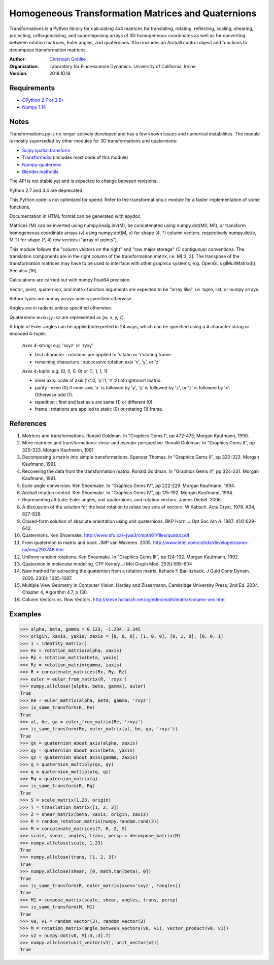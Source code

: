 Homogeneous Transformation Matrices and Quaternions
===================================================

Transformations is a Python library for calculating 4x4 matrices for
translating, rotating, reflecting, scaling, shearing, projecting,
orthogonalizing, and superimposing arrays of 3D homogeneous coordinates
as well as for converting between rotation matrices, Euler angles,
and quaternions. Also includes an Arcball control object and
functions to decompose transformation matrices.

:Author:
  `Christoph Gohlke <https://www.lfd.uci.edu/~gohlke/>`_

:Organization:
  Laboratory for Fluorescence Dynamics. University of California, Irvine

:Version: 2018.10.18

Requirements
------------
* `CPython 2.7 or 3.5+ <https://www.python.org>`_
* `Numpy 1.14 <https://www.numpy.org>`_

Notes
-----
Transformations.py is no longer actively developed and has a few known issues
and numerical instabilities. The module is mostly superseded by other modules
for 3D transformations and quaternions:

* `Scipy.spatial.transform <https://github.com/scipy/scipy/tree/master/
  scipy/spatial/transform>`_
* `Transforms3d <https://github.com/matthew-brett/transforms3d>`_
  (includes most code of this module)
* `Numpy-quaternion <https://github.com/moble/quaternion>`_
* `Blender.mathutils <https://docs.blender.org/api/master/mathutils.html>`_

The API is not stable yet and is expected to change between revisions.

Python 2.7 and 3.4 are deprecated.

This Python code is not optimized for speed. Refer to the transformations.c
module for a faster implementation of some functions.

Documentation in HTML format can be generated with epydoc.

Matrices (M) can be inverted using numpy.linalg.inv(M), be concatenated using
numpy.dot(M0, M1), or transform homogeneous coordinate arrays (v) using
numpy.dot(M, v) for shape (4, \*) column vectors, respectively
numpy.dot(v, M.T) for shape (\*, 4) row vectors ("array of points").

This module follows the "column vectors on the right" and "row major storage"
(C contiguous) conventions. The translation components are in the right column
of the transformation matrix, i.e. M[:3, 3].
The transpose of the transformation matrices may have to be used to interface
with other graphics systems, e.g. OpenGL's glMultMatrixd(). See also [16].

Calculations are carried out with numpy.float64 precision.

Vector, point, quaternion, and matrix function arguments are expected to be
"array like", i.e. tuple, list, or numpy arrays.

Return types are numpy arrays unless specified otherwise.

Angles are in radians unless specified otherwise.

Quaternions w+ix+jy+kz are represented as [w, x, y, z].

A triple of Euler angles can be applied/interpreted in 24 ways, which can
be specified using a 4 character string or encoded 4-tuple:

  *Axes 4-string*: e.g. 'sxyz' or 'ryxy'

  - first character : rotations are applied to 's'tatic or 'r'otating frame
  - remaining characters : successive rotation axis 'x', 'y', or 'z'

  *Axes 4-tuple*: e.g. (0, 0, 0, 0) or (1, 1, 1, 1)

  - inner axis: code of axis ('x':0, 'y':1, 'z':2) of rightmost matrix.
  - parity : even (0) if inner axis 'x' is followed by 'y', 'y' is followed
    by 'z', or 'z' is followed by 'x'. Otherwise odd (1).
  - repetition : first and last axis are same (1) or different (0).
  - frame : rotations are applied to static (0) or rotating (1) frame.

References
----------
(1)  Matrices and transformations. Ronald Goldman.
     In "Graphics Gems I", pp 472-475. Morgan Kaufmann, 1990.
(2)  More matrices and transformations: shear and pseudo-perspective.
     Ronald Goldman. In "Graphics Gems II", pp 320-323. Morgan Kaufmann, 1991.
(3)  Decomposing a matrix into simple transformations. Spencer Thomas.
     In "Graphics Gems II", pp 320-323. Morgan Kaufmann, 1991.
(4)  Recovering the data from the transformation matrix. Ronald Goldman.
     In "Graphics Gems II", pp 324-331. Morgan Kaufmann, 1991.
(5)  Euler angle conversion. Ken Shoemake.
     In "Graphics Gems IV", pp 222-229. Morgan Kaufmann, 1994.
(6)  Arcball rotation control. Ken Shoemake.
     In "Graphics Gems IV", pp 175-192. Morgan Kaufmann, 1994.
(7)  Representing attitude: Euler angles, unit quaternions, and rotation
     vectors. James Diebel. 2006.
(8)  A discussion of the solution for the best rotation to relate two sets
     of vectors. W Kabsch. Acta Cryst. 1978. A34, 827-828.
(9)  Closed-form solution of absolute orientation using unit quaternions.
     BKP Horn. J Opt Soc Am A. 1987. 4(4):629-642.
(10) Quaternions. Ken Shoemake.
     http://www.sfu.ca/~jwa3/cmpt461/files/quatut.pdf
(11) From quaternion to matrix and back. JMP van Waveren. 2005.
     http://www.intel.com/cd/ids/developer/asmo-na/eng/293748.htm
(12) Uniform random rotations. Ken Shoemake.
     In "Graphics Gems III", pp 124-132. Morgan Kaufmann, 1992.
(13) Quaternion in molecular modeling. CFF Karney.
     J Mol Graph Mod, 25(5):595-604
(14) New method for extracting the quaternion from a rotation matrix.
     Itzhack Y Bar-Itzhack, J Guid Contr Dynam. 2000. 23(6): 1085-1087.
(15) Multiple View Geometry in Computer Vision. Hartley and Zissermann.
     Cambridge University Press; 2nd Ed. 2004. Chapter 4, Algorithm 4.7, p 130.
(16) Column Vectors vs. Row Vectors.
     http://steve.hollasch.net/cgindex/math/matrix/column-vec.html

Examples
--------
>>> alpha, beta, gamma = 0.123, -1.234, 2.345
>>> origin, xaxis, yaxis, zaxis = [0, 0, 0], [1, 0, 0], [0, 1, 0], [0, 0, 1]
>>> I = identity_matrix()
>>> Rx = rotation_matrix(alpha, xaxis)
>>> Ry = rotation_matrix(beta, yaxis)
>>> Rz = rotation_matrix(gamma, zaxis)
>>> R = concatenate_matrices(Rx, Ry, Rz)
>>> euler = euler_from_matrix(R, 'rxyz')
>>> numpy.allclose([alpha, beta, gamma], euler)
True
>>> Re = euler_matrix(alpha, beta, gamma, 'rxyz')
>>> is_same_transform(R, Re)
True
>>> al, be, ga = euler_from_matrix(Re, 'rxyz')
>>> is_same_transform(Re, euler_matrix(al, be, ga, 'rxyz'))
True
>>> qx = quaternion_about_axis(alpha, xaxis)
>>> qy = quaternion_about_axis(beta, yaxis)
>>> qz = quaternion_about_axis(gamma, zaxis)
>>> q = quaternion_multiply(qx, qy)
>>> q = quaternion_multiply(q, qz)
>>> Rq = quaternion_matrix(q)
>>> is_same_transform(R, Rq)
True
>>> S = scale_matrix(1.23, origin)
>>> T = translation_matrix([1, 2, 3])
>>> Z = shear_matrix(beta, xaxis, origin, zaxis)
>>> R = random_rotation_matrix(numpy.random.rand(3))
>>> M = concatenate_matrices(T, R, Z, S)
>>> scale, shear, angles, trans, persp = decompose_matrix(M)
>>> numpy.allclose(scale, 1.23)
True
>>> numpy.allclose(trans, [1, 2, 3])
True
>>> numpy.allclose(shear, [0, math.tan(beta), 0])
True
>>> is_same_transform(R, euler_matrix(axes='sxyz', *angles))
True
>>> M1 = compose_matrix(scale, shear, angles, trans, persp)
>>> is_same_transform(M, M1)
True
>>> v0, v1 = random_vector(3), random_vector(3)
>>> M = rotation_matrix(angle_between_vectors(v0, v1), vector_product(v0, v1))
>>> v2 = numpy.dot(v0, M[:3,:3].T)
>>> numpy.allclose(unit_vector(v1), unit_vector(v2))
True
